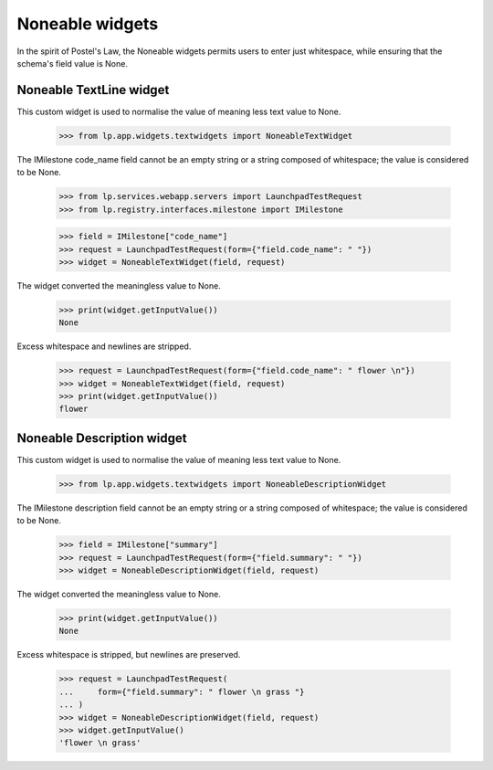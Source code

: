 Noneable widgets
================

In the spirit of Postel's Law, the Noneable widgets permits users to enter
just whitespace, while ensuring that the schema's field value is None.


Noneable TextLine widget
------------------------

This custom widget is used to normalise the value of meaning less
text value to None.

    >>> from lp.app.widgets.textwidgets import NoneableTextWidget

The IMilestone code_name field cannot be an empty string or a string
composed of whitespace; the value is considered to be None.

    >>> from lp.services.webapp.servers import LaunchpadTestRequest
    >>> from lp.registry.interfaces.milestone import IMilestone

    >>> field = IMilestone["code_name"]
    >>> request = LaunchpadTestRequest(form={"field.code_name": " "})
    >>> widget = NoneableTextWidget(field, request)

The widget converted the meaningless value to None.

    >>> print(widget.getInputValue())
    None

Excess whitespace and newlines are stripped.

    >>> request = LaunchpadTestRequest(form={"field.code_name": " flower \n"})
    >>> widget = NoneableTextWidget(field, request)
    >>> print(widget.getInputValue())
    flower


Noneable Description widget
---------------------------

This custom widget is used to normalise the value of meaning less
text value to None.

    >>> from lp.app.widgets.textwidgets import NoneableDescriptionWidget

The IMilestone description field cannot be an empty string or a string
composed of whitespace; the value is considered to be None.

    >>> field = IMilestone["summary"]
    >>> request = LaunchpadTestRequest(form={"field.summary": " "})
    >>> widget = NoneableDescriptionWidget(field, request)

The widget converted the meaningless value to None.

    >>> print(widget.getInputValue())
    None

Excess whitespace is stripped, but newlines are preserved.

    >>> request = LaunchpadTestRequest(
    ...     form={"field.summary": " flower \n grass "}
    ... )
    >>> widget = NoneableDescriptionWidget(field, request)
    >>> widget.getInputValue()
    'flower \n grass'
